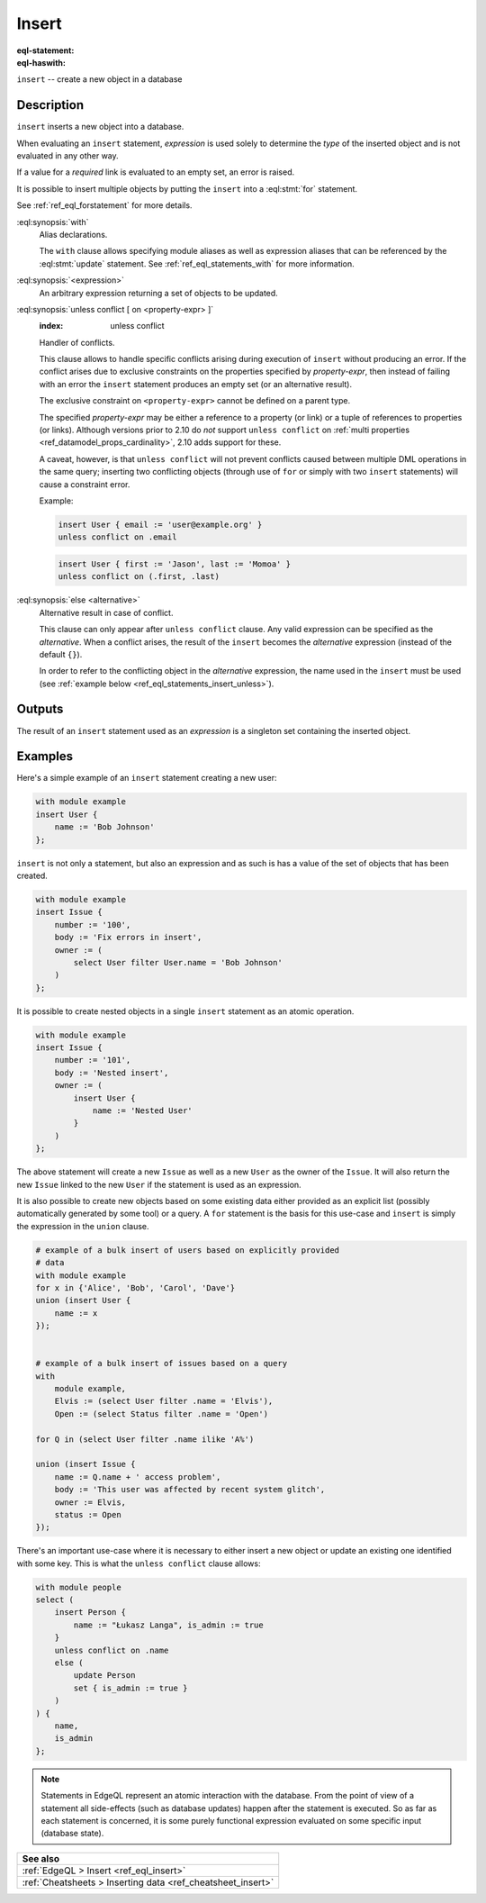 .. _ref_eql_statements_insert:

Insert
======

:eql-statement:
:eql-haswith:

``insert`` -- create a new object in a database

.. eql:synopsis::

    [ with <with-spec> [ ,  ... ] ]
    insert <expression> [ <insert-shape> ]
    [ unless conflict
        [ on <property-expr> [ else <alternative> ] ]
    ] ;


Description
-----------

``insert`` inserts a new object into a database.

When evaluating an ``insert`` statement, *expression* is used solely to
determine the *type* of the inserted object and is not evaluated in any
other way.

If a value for a *required* link is evaluated to an empty set, an error is
raised.

It is possible to insert multiple objects by putting the ``insert``
into a :eql:stmt:`for` statement.

See :ref:`ref_eql_forstatement` for more details.

:eql:synopsis:`with`
    Alias declarations.

    The ``with`` clause allows specifying module aliases as well
    as expression aliases that can be referenced by the :eql:stmt:`update`
    statement.  See :ref:`ref_eql_statements_with` for more information.

:eql:synopsis:`<expression>`
    An arbitrary expression returning a set of objects to be updated.

    .. eql:synopsis::

        insert <expression>
        [ "{" <link> := <insert-value-expr> [, ...]  "}" ]

.. _ref_eql_statements_conflict:

:eql:synopsis:`unless conflict [ on <property-expr> ]`
    :index: unless conflict

    Handler of conflicts.

    This clause allows to handle specific conflicts arising during
    execution of ``insert`` without producing an error.  If the
    conflict arises due to exclusive constraints on the properties
    specified by *property-expr*, then instead of failing with an
    error the ``insert`` statement produces an empty set (or an
    alternative result).

    The exclusive constraint on ``<property-expr>`` cannot be defined on a
    parent type.

    The specified *property-expr* may be either a reference to a property (or
    link) or a tuple of references to properties (or links). Although versions
    prior to 2.10 do *not* support ``unless conflict`` on :ref:`multi
    properties <ref_datamodel_props_cardinality>`, 2.10 adds support for these.

    A caveat, however, is that ``unless conflict`` will not prevent
    conflicts caused between multiple DML operations in the same
    query; inserting two conflicting objects (through use of ``for``
    or simply with two ``insert`` statements) will cause a constraint
    error.

    Example:

    .. code-block:: edgeql

        insert User { email := 'user@example.org' }
        unless conflict on .email

    .. code-block:: edgeql

        insert User { first := 'Jason', last := 'Momoa' }
        unless conflict on (.first, .last)

:eql:synopsis:`else <alternative>`
    Alternative result in case of conflict.

    This clause can only appear after ``unless conflict`` clause. Any
    valid expression can be specified as the *alternative*. When a
    conflict arises, the result of the ``insert`` becomes the
    *alternative* expression (instead of the default ``{}``).

    In order to refer to the conflicting object in the *alternative*
    expression, the name used in the ``insert`` must be used (see
    :ref:`example below <ref_eql_statements_insert_unless>`).

Outputs
-------

The result of an ``insert`` statement used as an *expression* is a
singleton set containing the inserted object.


Examples
--------

Here's a simple example of an ``insert`` statement creating a new user:

.. code-block:: edgeql

    with module example
    insert User {
        name := 'Bob Johnson'
    };

``insert`` is not only a statement, but also an expression and as such
is has a value of the set of objects that has been created.

.. code-block:: edgeql

    with module example
    insert Issue {
        number := '100',
        body := 'Fix errors in insert',
        owner := (
            select User filter User.name = 'Bob Johnson'
        )
    };

It is possible to create nested objects in a single ``insert``
statement as an atomic operation.

.. code-block:: edgeql

    with module example
    insert Issue {
        number := '101',
        body := 'Nested insert',
        owner := (
            insert User {
                name := 'Nested User'
            }
        )
    };

The above statement will create a new ``Issue`` as well as a new
``User`` as the owner of the ``Issue``. It will also return the new
``Issue`` linked to the new ``User`` if the statement is used as an
expression.

It is also possible to create new objects based on some existing data
either provided as an explicit list (possibly automatically generated
by some tool) or a query. A ``for`` statement is the basis for this
use-case and ``insert`` is simply the expression in the ``union``
clause.

.. code-block:: edgeql

    # example of a bulk insert of users based on explicitly provided
    # data
    with module example
    for x in {'Alice', 'Bob', 'Carol', 'Dave'}
    union (insert User {
        name := x
    });


    # example of a bulk insert of issues based on a query
    with
        module example,
        Elvis := (select User filter .name = 'Elvis'),
        Open := (select Status filter .name = 'Open')

    for Q in (select User filter .name ilike 'A%')

    union (insert Issue {
        name := Q.name + ' access problem',
        body := 'This user was affected by recent system glitch',
        owner := Elvis,
        status := Open
    });

.. _ref_eql_statements_insert_unless:

There's an important use-case where it is necessary to either insert a
new object or update an existing one identified with some key. This is
what the ``unless conflict`` clause allows:

.. code-block:: edgeql

    with module people
    select (
        insert Person {
            name := "Łukasz Langa", is_admin := true
        }
        unless conflict on .name
        else (
            update Person
            set { is_admin := true }
        )
    ) {
        name,
        is_admin
    };


.. note::

    Statements in EdgeQL represent an atomic interaction with the
    database. From the point of view of a statement all side-effects
    (such as database updates) happen after the statement is executed.
    So as far as each statement is concerned, it is some purely
    functional expression evaluated on some specific input (database
    state).

.. list-table::
  :class: seealso

  * - **See also**
  * - :ref:`EdgeQL > Insert <ref_eql_insert>`
  * - :ref:`Cheatsheets > Inserting data <ref_cheatsheet_insert>`
